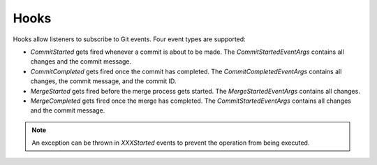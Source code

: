 Hooks
=====

Hooks allow listeners to subscribe to Git events. Four event types are supported:

- `CommitStarted` gets fired whenever a commit is about to be made. The `CommitStartedEventArgs` contains all changes and the commit message.

- `CommitCompleted` gets fired once the commit has completed. The `CommitCompletedEventArgs` contains all changes, the commit message, and the commit ID.

- `MergeStarted` gets fired before the merge process gets started. The `MergeStartedEventArgs` contains all changes.

- `MergeCompleted` gets fired once the merge has completed. The `CommitStartedEventArgs` contains all changes and the commit message.

.. note::

    An exception can be thrown in `XXXStarted` events to prevent the operation from being executed.
